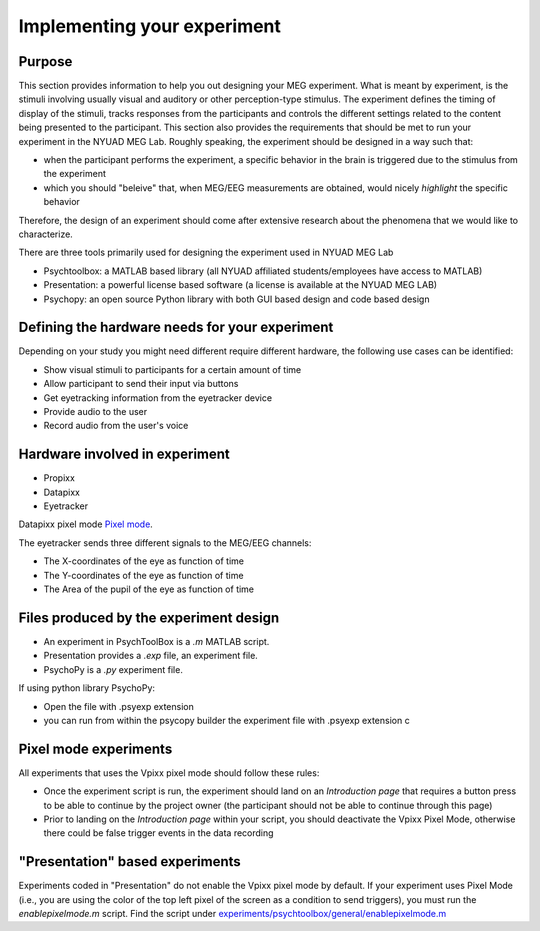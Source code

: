 .. _design_experiment:

Implementing your experiment
============================

Purpose
-------

This section provides information to help you out designing your MEG experiment.
What is meant by experiment, is the stimuli involving usually visual and auditory or other perception-type stimulus.
The experiment defines the timing of display of the stimuli, tracks responses from the participants and controls the different settings related
to the content being presented to the participant.
This section also provides the requirements that should be met to run your experiment in the NYUAD MEG Lab.
Roughly speaking, the experiment should be designed in a way such that:

- when the participant performs the experiment, a specific behavior in the brain is triggered due to the stimulus from the experiment
- which you should "beleive" that, when MEG/EEG measurements are obtained, would nicely `highlight` the specific behavior

Therefore, the design of an experiment should come after extensive research about the phenomena that we would like to characterize.


There are three tools primarily used for designing the experiment used in NYUAD MEG Lab

- Psychtoolbox: a MATLAB based library (all NYUAD affiliated students/employees have access to MATLAB)
- Presentation: a powerful license based software (a license is available at the NYUAD MEG LAB)
- Psychopy: an open source Python library with both GUI based design and code based design


Defining the hardware needs for your experiment
------------------------------------------------

Depending on your study you might need different require different hardware, the following use cases can be identified:

- Show visual stimuli to participants for a certain amount of time
- Allow participant to send their input via buttons
- Get eyetracking information from the eyetracker device
- Provide audio to the user
- Record audio from the user's voice

Hardware involved in experiment
-------------------------------

- Propixx
- Datapixx
- Eyetracker

Datapixx pixel mode `Pixel mode <https://docs.vpixx.com/vocal/defining-triggers-using-pixel-mode>`_.

The eyetracker sends three different signals to the MEG/EEG channels:

- The X-coordinates of the eye as function of time
- The Y-coordinates of the eye as function of time
- The Area of the pupil of the eye as function of time


Files produced by the experiment design
---------------------------------------


- An experiment in PsychToolBox is a `.m` MATLAB script.
- Presentation provides a `.exp` file, an experiment file.
- PsychoPy is a `.py` experiment file.

If using python library PsychoPy:

* Open the file with .psyexp extension
* you can run from within the psycopy builder the experiment file with .psyexp extension c



Pixel mode experiments
----------------------

All experiments that uses the Vpixx pixel mode should follow these rules:

- Once the experiment script is run, the experiment should land on an `Introduction page` that requires a button press to be able to continue by the project owner (the participant should not be able to continue through this page)
- Prior to landing on the `Introduction page` within your script, you should deactivate the Vpixx Pixel Mode, otherwise there could be false trigger events in the data recording


"Presentation" based experiments
--------------------------------

Experiments coded in "Presentation" do not enable the Vpixx pixel mode by default.
If your experiment uses Pixel Mode (i.e., you are using the color of the top left pixel of the screen as a condition to send triggers), you must run the `enablepixelmode.m` script.
Find the script under  `experiments/psychtoolbox/general/enablepixelmode.m <https://github.com/hzaatiti-NYU/meg-pipeline/blob/main/experiments/psychtoolbox/general/enablepixelmode.m>`_


